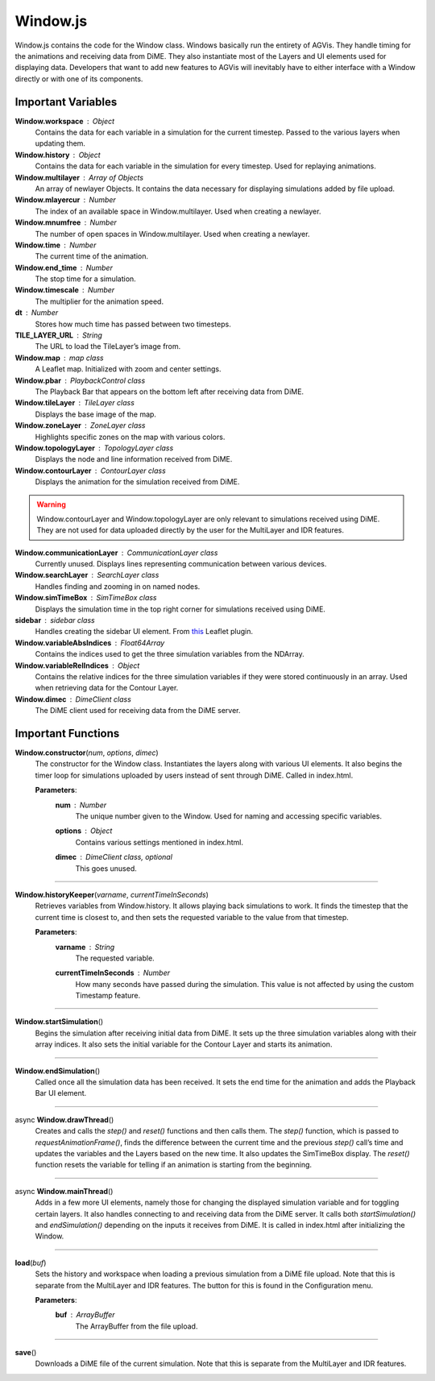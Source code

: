 Window.js
========================

Window.js contains the code for the Window class. Windows basically run the entirety of AGVis. They handle timing for the animations and receiving data from DiME. They also instantiate most of the Layers and UI elements used for displaying data. Developers that want to add new features to AGVis will inevitably have to either interface with a Window directly or with one of its components.

Important Variables
--------------------

**Window.workspace** : Object
	Contains the data for each variable in a simulation for the current timestep. Passed to the various layers when updating them.
	
**Window.history** : Object
	Contains the data for each variable in the simulation for every timestep. Used for replaying animations.
	
**Window.multilayer** : Array of Objects
	An array of newlayer Objects. It contains the data necessary for displaying simulations added by file upload.

**Window.mlayercur** : Number
	The index of an available space in Window.multilayer. Used when creating a newlayer.

**Window.mnumfree** : Number
	The number of open spaces in Window.multilayer. Used when creating a newlayer.

**Window.time** : Number
	The current time of the animation.

**Window.end_time** : Number
	The stop time for a simulation.

**Window.timescale** : Number
	The multiplier for the animation speed.

**dt** : Number
	Stores how much time has passed between two timesteps.

**TILE_LAYER_URL** : String
	The URL to load the TileLayer’s image from.

**Window.map** : map class
	A Leaflet map. Initialized with zoom and center settings.

**Window.pbar** :  PlaybackControl class
	The Playback Bar that appears on the bottom left after receiving data from DiME.

**Window.tileLayer** : TileLayer class
	Displays the base image of the map.

**Window.zoneLayer** : ZoneLayer class
	Highlights specific zones on the map with various colors.

**Window.topologyLayer** : TopologyLayer class
	Displays the node and line information received from DiME.

**Window.contourLayer** : ContourLayer class
	Displays the animation for the simulation received from DiME.

.. warning::
 Window.contourLayer and Window.topologyLayer are only relevant to simulations received using DiME. They are not used for data uploaded directly by the user for the MultiLayer and IDR features.

**Window.communicationLayer** : CommunicationLayer class
	Currently unused. Displays lines representing communication between various devices.

**Window.searchLayer** : SearchLayer class
	Handles finding and zooming in on named nodes.

**Window.simTimeBox** : SimTimeBox class
	Displays the simulation time in the top right corner for simulations received using DiME.

**sidebar** : sidebar class
	Handles creating the sidebar UI element. From `this <https://github.com/noerw/leaflet-sidebar-v2>`_ Leaflet plugin.

**Window.variableAbsIndices** : Float64Array
	Contains the indices used to get the three simulation variables from the NDArray.

**Window.variableRelIndices** : Object
	Contains the relative indices for the three simulation variables if they were stored continuously in an array. Used when retrieving data for the Contour Layer.

**Window.dimec** : DimeClient class
	The DiME client used for receiving data from the DiME server.


Important Functions
--------------------

**Window.constructor**\ (\ *num*\ , *options*\ , *dimec*\ )
	The constructor for the Window class. Instantiates the layers along with various UI elements. It also begins the timer loop for simulations uploaded by users instead of sent through DiME. Called in index.html. 

	**Parameters**:
		**num** : *Number*
			The unique number given to the Window. Used for naming and accessing specific variables.

		**options** : *Object*
			Contains various settings mentioned in index.html.

		**dimec** : *DimeClient class, optional*
			This goes unused.

---------------

**Window.historyKeeper**\ (\ *varname*\ , *currentTimeInSeconds*\ )
	Retrieves variables from Window.history. It allows playing back simulations to work. It finds the timestep that the current time is closest to, and then sets the requested variable to the value from that timestep.

	**Parameters**:
		**varname** : *String*
			The requested variable.
		
		**currentTimeInSeconds** : *Number*
			How many seconds have passed during the simulation. This value is not affected by using the custom Timestamp feature.

---------------

**Window.startSimulation**\ ()
	Begins the simulation after receiving initial data from DiME. It sets up the three simulation variables along with their array indices. It also sets the initial variable for the Contour Layer and starts its animation.

---------------

**Window.endSimulation**\ ()
	Called once all the simulation data has been received. It sets the end time for the animation and adds the Playback Bar UI element.

---------------

async **Window.drawThread**\ () 
	Creates and calls the *step()* and *reset()* functions and then calls them. The *step()* function, which is passed to *requestAnimationFrame()*\ , finds the difference between the current time and the previous *step()* call’s time and updates the variables and the Layers based on the new time. It also updates the SimTimeBox display. The *reset()* function resets the variable for telling if an animation is starting from the beginning.

--------------

async **Window.mainThread**\ ()
	Adds in a few more UI elements, namely those for changing the displayed simulation variable and for toggling certain layers. It also handles connecting to and receiving data from the DiME server. It calls both *startSimulation()* and *endSimulation()* depending on the inputs it receives from DiME. It is called in index.html after initializing the Window.

--------------

**load**\ (\ *buf*\ )
	Sets the history and workspace when loading a previous simulation from a DiME file upload. Note that this is separate from the MultiLayer and IDR features. The button for this is found in the Configuration menu.

	**Parameters**:
		**buf** : *ArrayBuffer*
			The ArrayBuffer from the file upload.

---------------

**save**\ ()
	Downloads a DiME file of the current simulation. Note that this is separate from the MultiLayer and IDR features.
